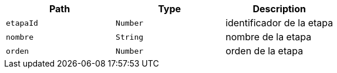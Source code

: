 |===
|Path|Type|Description

|`+etapaId+`
|`+Number+`
|identificador de la etapa

|`+nombre+`
|`+String+`
|nombre de la etapa

|`+orden+`
|`+Number+`
|orden de la etapa

|===